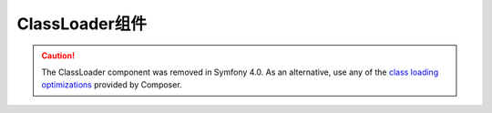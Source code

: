 .. index::
    single: Components; ClassLoader

ClassLoader组件
=========================

.. caution::

    The ClassLoader component was removed in Symfony 4.0. As an alternative, use
    any of the `class loading optimizations`_ provided by Composer.

.. _`class loading optimizations`: https://getcomposer.org/doc/articles/autoloader-optimization.md
